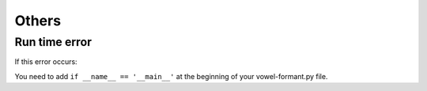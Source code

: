 .. _tshoot_other:

************
Others
************

Run time error 
===============

If this error occurs: 

.. code::
    RuntimeError: 
        An attempt has been made to start a new process before the
        current process has finished its bootstrapping phase.

        This probably means that you are not using fork to start your
        child processes and you have forgotten to use the proper idiom
        in the main module:

            if __name__ == '__main__':
                freeze_support()
                ...

        The "freeze_support()" line can be omitted if the program
        is not going to be frozen to produce an executable.


You need to add ``if __name__ == '__main__'`` at the beginning of your vowel-formant.py file.



